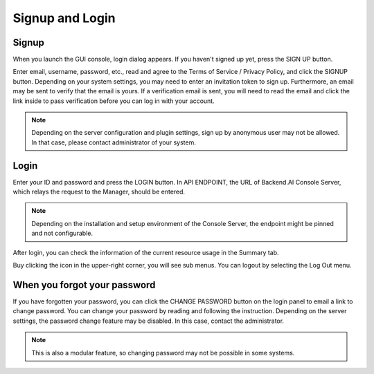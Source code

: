 ================
Signup and Login
================

Signup
------

When you launch the GUI console, login dialog appears. If you haven't signed up
yet, press the SIGN UP button.

.. image:: login_dialog.png
   :width: 400
   :align: center
   :alt: Login dialog

Enter email, username, password, etc., read and agree to the Terms of Service /
Privacy Policy, and click the SIGNUP button. Depending on your system settings,
you may need to enter an invitation token to sign up.  Furthermore, an email may
be sent to verify that the email is yours. If a verification email is sent, you
will need to read the email and click the link inside to pass verification
before you can log in with your account.

.. image:: signup_dialog.png
   :width: 350
   :align: center
   :alt: Signup dialog

.. note::
   Depending on the server configuration and plugin settings, sign up by
   anonymous user may not be allowed. In that case, please contact administrator
   of your system.


Login
-----

Enter your ID and password and press the LOGIN button. In API ENDPOINT, the URL
of Backend.AI Console Server, which relays the request to the Manager, should be
entered.

.. note::
   Depending on the installation and setup environment of the Console Server,
   the endpoint might be pinned and not configurable.

After login, you can check the information of the current resource usage in
the Summary tab.

Buy clicking the icon in the upper-right corner, you will see sub menus. You
can logout by selecting the Log Out menu.

.. image:: signout_button.png
   :alt: Signout button


When you forgot your password
-----------------------------

If you have forgotten your password, you can click the CHANGE PASSWORD button on
the login panel to email a link to change password. You can change your password
by reading and following the instruction. Depending on the server settings, the
password change feature may be disabled. In this case, contact the
administrator.

.. image:: forgot_password_panel.png
   :width: 350
   :align: center
   :alt: Signout button

.. note::
   This is also a modular feature, so changing password may not be possible in
   some systems.
